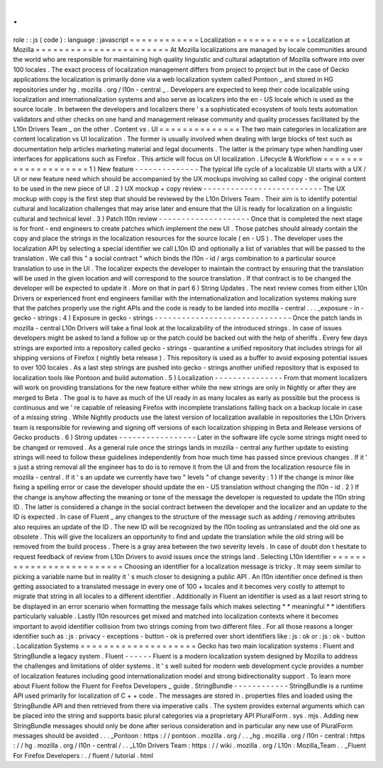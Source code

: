 .
.
role
:
:
js
(
code
)
:
language
:
javascript
=
=
=
=
=
=
=
=
=
=
=
=
Localization
=
=
=
=
=
=
=
=
=
=
=
=
Localization
at
Mozilla
=
=
=
=
=
=
=
=
=
=
=
=
=
=
=
=
=
=
=
=
=
=
=
At
Mozilla
localizations
are
managed
by
locale
communities
around
the
world
who
are
responsible
for
maintaining
high
quality
linguistic
and
cultural
adaptation
of
Mozilla
software
into
over
100
locales
.
The
exact
process
of
localization
management
differs
from
project
to
project
but
in
the
case
of
Gecko
applications
the
localization
is
primarily
done
via
a
web
localization
system
called
Pontoon
_
and
stored
in
HG
repositories
under
hg
.
mozilla
.
org
/
l10n
-
central
_
.
Developers
are
expected
to
keep
their
code
localizable
using
localization
and
internationalization
systems
and
also
serve
as
localizers
into
the
en
-
US
locale
which
is
used
as
the
source
locale
.
In
between
the
developers
and
localizers
there
'
s
a
sophisticated
ecosystem
of
tools
tests
automation
validators
and
other
checks
on
one
hand
and
management
release
community
and
quality
processes
facilitated
by
the
L10n
Drivers
Team
_
on
the
other
.
Content
vs
.
UI
=
=
=
=
=
=
=
=
=
=
=
=
=
=
The
two
main
categories
in
localization
are
content
localization
vs
UI
localization
.
The
former
is
usually
involved
when
dealing
with
large
blocks
of
text
such
as
documentation
help
articles
marketing
material
and
legal
documents
.
The
latter
is
the
primary
type
when
handling
user
interfaces
for
applications
such
as
Firefox
.
This
article
will
focus
on
UI
localization
.
Lifecycle
&
Workflow
=
=
=
=
=
=
=
=
=
=
=
=
=
=
=
=
=
=
=
=
1
)
New
feature
-
-
-
-
-
-
-
-
-
-
-
-
-
-
The
typical
life
cycle
of
a
localizable
UI
starts
with
a
UX
/
UI
or
new
feature
need
which
should
be
accompanied
by
the
UX
mockups
involving
so
called
copy
-
the
original
content
to
be
used
in
the
new
piece
of
UI
.
2
)
UX
mockup
+
copy
review
-
-
-
-
-
-
-
-
-
-
-
-
-
-
-
-
-
-
-
-
-
-
-
-
-
-
The
UX
mockup
with
copy
is
the
first
step
that
should
be
reviewed
by
the
L10n
Drivers
Team
.
Their
aim
is
to
identify
potential
cultural
and
localization
challenges
that
may
arise
later
and
ensure
that
the
UI
is
ready
for
localization
on
a
linguistic
cultural
and
technical
level
.
3
)
Patch
l10n
review
-
-
-
-
-
-
-
-
-
-
-
-
-
-
-
-
-
-
-
-
Once
that
is
completed
the
next
stage
is
for
front
-
end
engineers
to
create
patches
which
implement
the
new
UI
.
Those
patches
should
already
contain
the
copy
and
place
the
strings
in
the
localization
resources
for
the
source
locale
(
en
-
US
)
.
The
developer
uses
the
localization
API
by
selecting
a
special
identifier
we
call
L10n
ID
and
optionally
a
list
of
variables
that
will
be
passed
to
the
translation
.
We
call
this
"
a
social
contract
"
which
binds
the
l10n
-
id
/
args
combination
to
a
particular
source
translation
to
use
in
the
UI
.
The
localizer
expects
the
developer
to
maintain
the
contract
by
ensuring
that
the
translation
will
be
used
in
the
given
location
and
will
correspond
to
the
source
translation
.
If
that
contract
is
to
be
changed
the
developer
will
be
expected
to
update
it
.
More
on
that
in
part
6
)
String
Updates
.
The
next
review
comes
from
either
L10n
Drivers
or
experienced
front
end
engineers
familiar
with
the
internationalization
and
localization
systems
making
sure
that
the
patches
properly
use
the
right
APIs
and
the
code
is
ready
to
be
landed
into
mozilla
-
central
.
.
.
_exposure
-
in
-
gecko
-
strings
:
4
)
Exposure
in
gecko
-
strings
-
-
-
-
-
-
-
-
-
-
-
-
-
-
-
-
-
-
-
-
-
-
-
-
-
-
-
-
-
-
Once
the
patch
lands
in
mozilla
-
central
L10n
Drivers
will
take
a
final
look
at
the
localizability
of
the
introduced
strings
.
In
case
of
issues
developers
might
be
asked
to
land
a
follow
up
or
the
patch
could
be
backed
out
with
the
help
of
sheriffs
.
Every
few
days
strings
are
exported
into
a
repository
called
gecko
-
strings
-
quarantine
a
unified
repository
that
includes
strings
for
all
shipping
versions
of
Firefox
(
nightly
beta
release
)
.
This
repository
is
used
as
a
buffer
to
avoid
exposing
potential
issues
to
over
100
locales
.
As
a
last
step
strings
are
pushed
into
gecko
-
strings
another
unified
repository
that
is
exposed
to
localization
tools
like
Pontoon
and
build
automation
.
5
)
Localization
-
-
-
-
-
-
-
-
-
-
-
-
-
-
-
From
that
moment
localizers
will
work
on
providing
translations
for
the
new
feature
either
while
the
new
strings
are
only
in
Nightly
or
after
they
are
merged
to
Beta
.
The
goal
is
to
have
as
much
of
the
UI
ready
in
as
many
locales
as
early
as
possible
but
the
process
is
continuous
and
we
'
re
capable
of
releasing
Firefox
with
incomplete
translations
falling
back
on
a
backup
locale
in
case
of
a
missing
string
.
While
Nightly
products
use
the
latest
version
of
localization
available
in
repositories
the
L10n
Drivers
team
is
responsible
for
reviewing
and
signing
off
versions
of
each
localization
shipping
in
Beta
and
Release
versions
of
Gecko
products
.
6
)
String
updates
-
-
-
-
-
-
-
-
-
-
-
-
-
-
-
-
-
Later
in
the
software
life
cycle
some
strings
might
need
to
be
changed
or
removed
.
As
a
general
rule
once
the
strings
lands
in
mozilla
-
central
any
further
update
to
existing
strings
will
need
to
follow
these
guidelines
independently
from
how
much
time
has
passed
since
previous
changes
.
If
it
'
s
just
a
string
removal
all
the
engineer
has
to
do
is
to
remove
it
from
the
UI
and
from
the
localization
resource
file
in
mozilla
-
central
.
If
it
'
s
an
update
we
currently
have
two
"
levels
"
of
change
severity
:
1
)
If
the
change
is
minor
like
fixing
a
spelling
error
or
case
the
developer
should
update
the
en
-
US
translation
without
changing
the
l10n
-
id
.
2
)
If
the
change
is
anyhow
affecting
the
meaning
or
tone
of
the
message
the
developer
is
requested
to
update
the
l10n
string
ID
.
The
latter
is
considered
a
change
in
the
social
contract
between
the
developer
and
the
localizer
and
an
update
to
the
ID
is
expected
.
In
case
of
Fluent
_
any
changes
to
the
structure
of
the
message
such
as
adding
/
removing
attributes
also
requires
an
update
of
the
ID
.
The
new
ID
will
be
recognized
by
the
l10n
tooling
as
untranslated
and
the
old
one
as
obsolete
.
This
will
give
the
localizers
an
opportunity
to
find
and
update
the
translation
while
the
old
string
will
be
removed
from
the
build
process
.
There
is
a
gray
area
between
the
two
severity
levels
.
In
case
of
doubt
don
t
hesitate
to
request
feedback
of
review
from
L10n
Drivers
to
avoid
issues
once
the
strings
land
.
Selecting
L10n
Identifier
=
=
=
=
=
=
=
=
=
=
=
=
=
=
=
=
=
=
=
=
=
=
=
=
=
Choosing
an
identifier
for
a
localization
message
is
tricky
.
It
may
seem
similar
to
picking
a
variable
name
but
in
reality
it
'
s
much
closer
to
designing
a
public
API
.
An
l10n
identifier
once
defined
is
then
getting
associated
to
a
translated
message
in
every
one
of
100
+
locales
and
it
becomes
very
costly
to
attempt
to
migrate
that
string
in
all
locales
to
a
different
identifier
.
Additionally
in
Fluent
an
identifier
is
used
as
a
last
resort
string
to
be
displayed
in
an
error
scenario
when
formatting
the
message
fails
which
makes
selecting
*
*
meaningful
*
*
identifiers
particularly
valuable
.
Lastly
l10n
resources
get
mixed
and
matched
into
localization
contexts
where
it
becomes
important
to
avoid
identifier
collision
from
two
strings
coming
from
two
different
files
.
For
all
those
reasons
a
longer
identifier
such
as
:
js
:
privacy
-
exceptions
-
button
-
ok
is
preferred
over
short
identifiers
like
:
js
:
ok
or
:
js
:
ok
-
button
.
Localization
Systems
=
=
=
=
=
=
=
=
=
=
=
=
=
=
=
=
=
=
=
=
Gecko
has
two
main
localization
systems
:
Fluent
and
StringBundle
a
legacy
system
.
Fluent
-
-
-
-
-
-
Fluent
is
a
modern
localization
system
designed
by
Mozilla
to
address
the
challenges
and
limitations
of
older
systems
.
It
'
s
well
suited
for
modern
web
development
cycle
provides
a
number
of
localization
features
including
good
internationalization
model
and
strong
bidirectionality
support
.
To
learn
more
about
Fluent
follow
the
Fluent
for
Firefox
Developers
_
guide
.
StringBundle
-
-
-
-
-
-
-
-
-
-
-
-
StringBundle
is
a
runtime
API
used
primarily
for
localization
of
C
+
+
code
.
The
messages
are
stored
in
.
properties
files
and
loaded
using
the
StringBundle
API
and
then
retrieved
from
there
via
imperative
calls
.
The
system
provides
external
arguments
which
can
be
placed
into
the
string
and
supports
basic
plural
categories
via
a
proprietary
API
PluralForm
.
sys
.
mjs
.
Adding
new
StringBundle
messages
should
only
be
done
after
serious
consideration
and
in
particular
any
new
use
of
PluralForm
messages
should
be
avoided
.
.
.
_Pontoon
:
https
:
/
/
pontoon
.
mozilla
.
org
/
.
.
_hg
.
mozilla
.
org
/
l10n
-
central
:
https
:
/
/
hg
.
mozilla
.
org
/
l10n
-
central
/
.
.
_L10n
Drivers
Team
:
https
:
/
/
wiki
.
mozilla
.
org
/
L10n
:
Mozilla_Team
.
.
_Fluent
For
Firefox
Developers
:
.
/
fluent
/
tutorial
.
html
